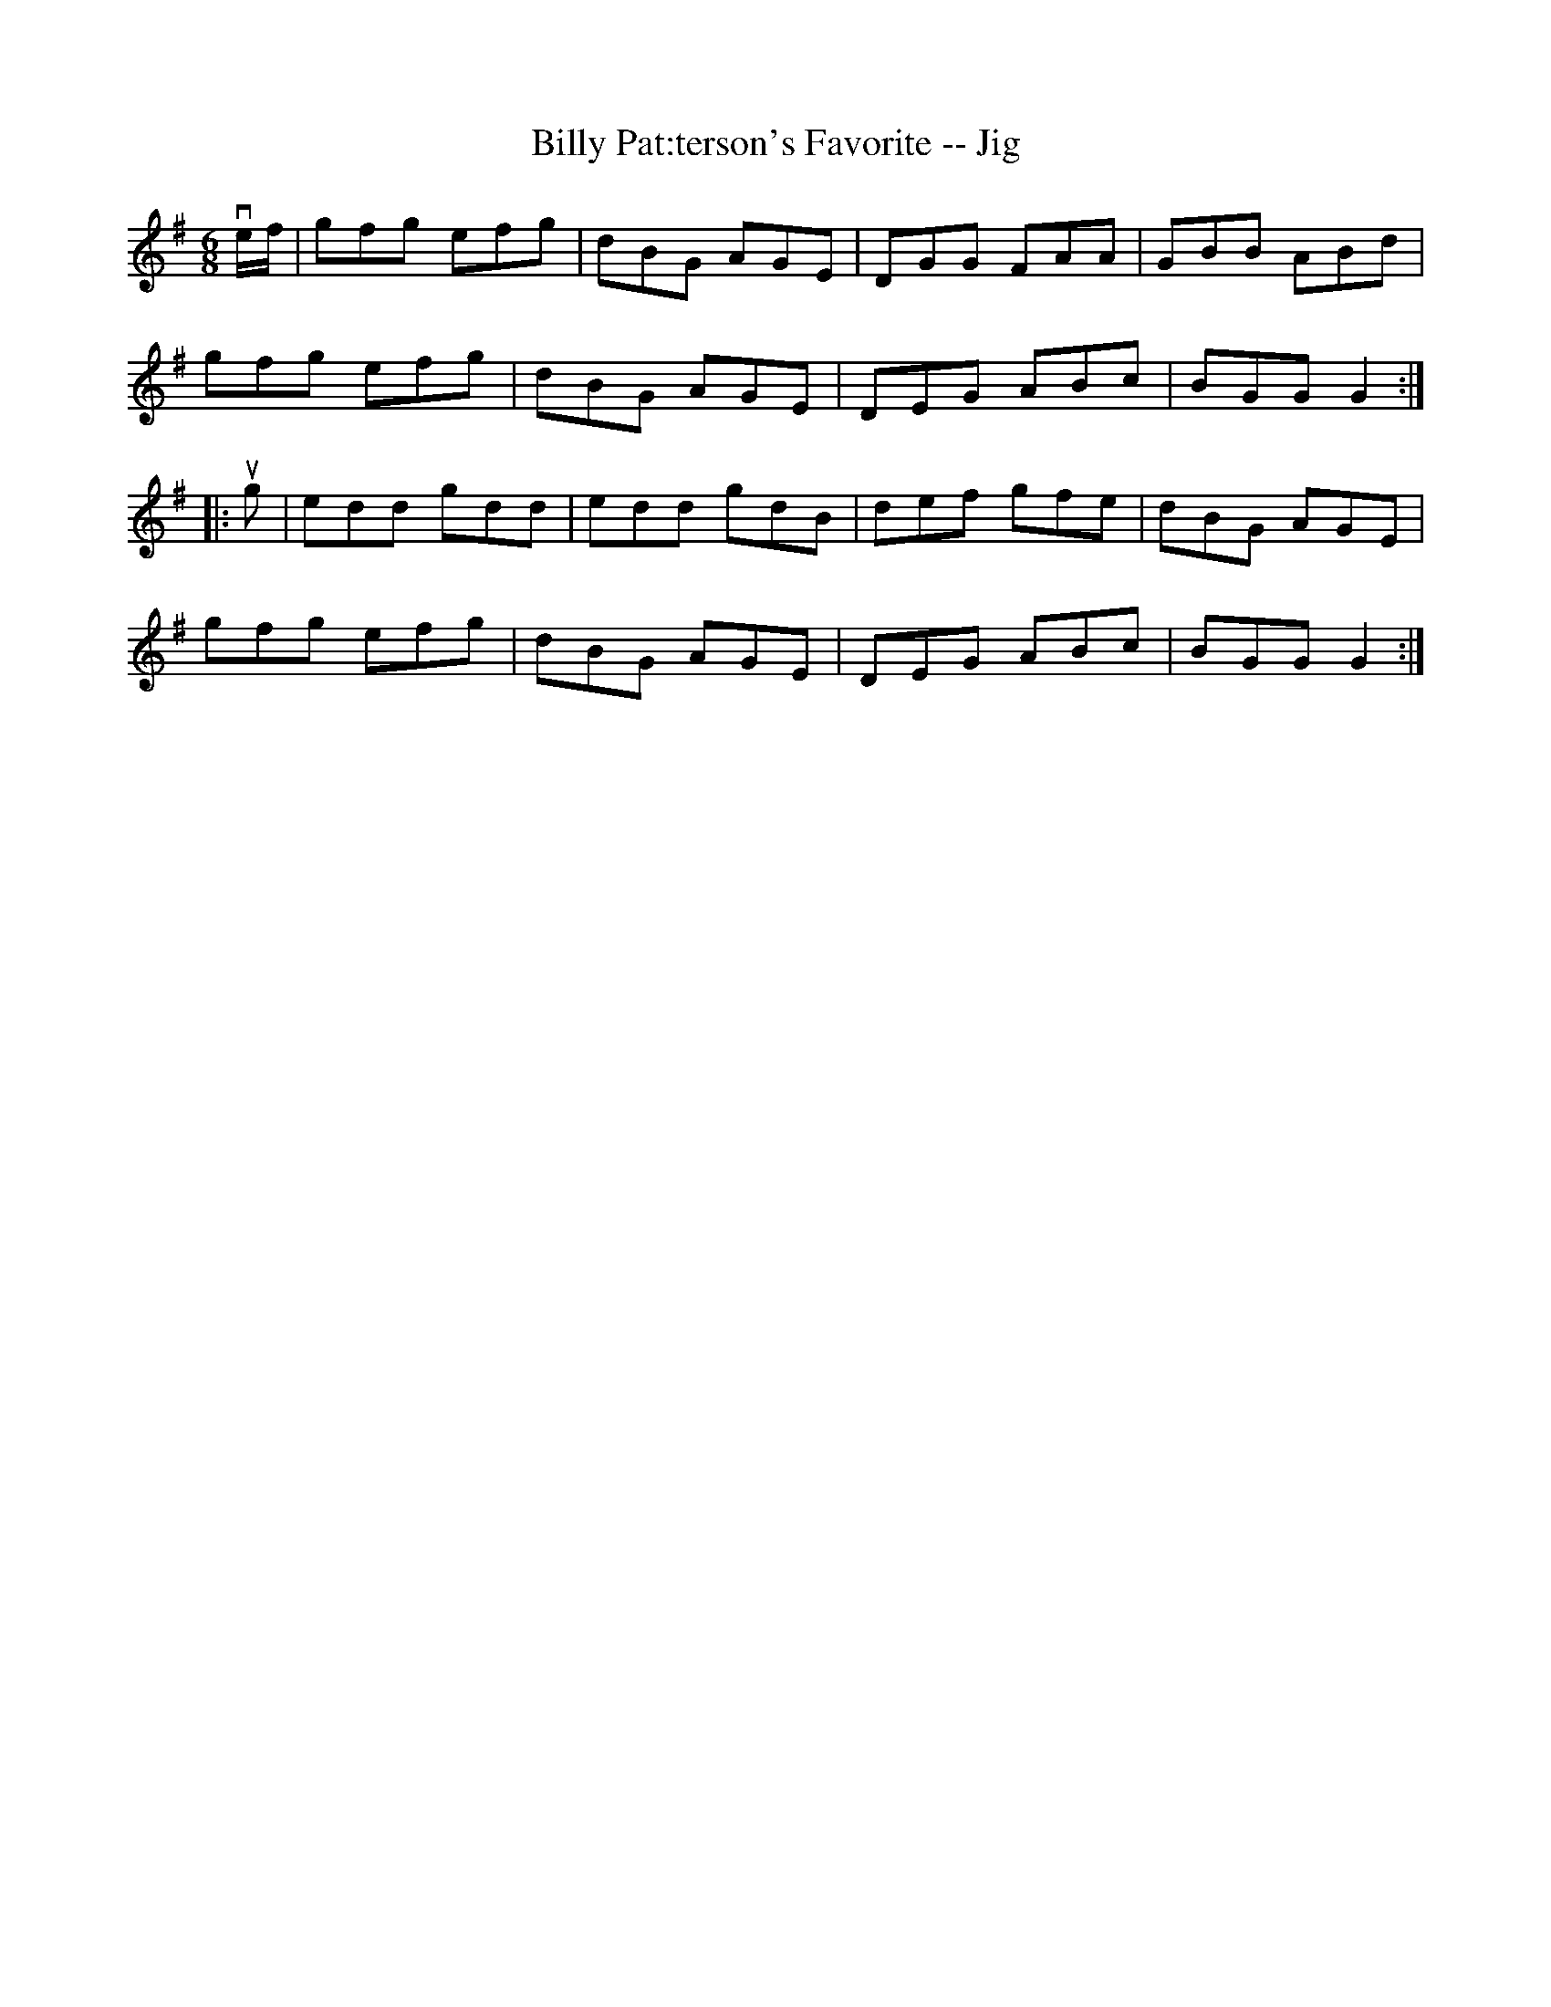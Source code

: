 X:1
T:Billy Pat:terson's Favorite -- Jig
R:jig
B:Ryan's Mammoth Collection
N: 83 422
Z: Contributed by Ray Davies,  ray:davies99.freeserve.co.uk
M:6/8
L:1/8
K:G
ve/f/|\
gfg efg | dBG AGE | DGG FAA | GBB ABd |
gfg efg | dBG AGE | DEG ABc | BGG G2 :|
|:ug|\
edd gdd | edd gdB | def gfe | dBG AGE |
gfg efg | dBG AGE | DEG ABc | BGG G2 :|
